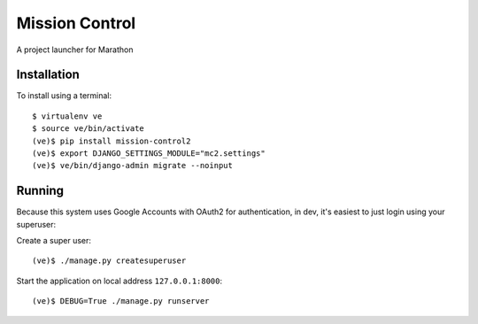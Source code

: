 Mission Control
===============

A project launcher for Marathon

Installation
------------
To install using a terminal::

    $ virtualenv ve
    $ source ve/bin/activate
    (ve)$ pip install mission-control2
    (ve)$ export DJANGO_SETTINGS_MODULE="mc2.settings"
    (ve)$ ve/bin/django-admin migrate --noinput

Running
-------

Because this system uses Google Accounts with OAuth2 for authentication, in dev, it's easiest to just login using your superuser:

Create a super user::

    (ve)$ ./manage.py createsuperuser

Start the application on local address ``127.0.0.1:8000``::

    (ve)$ DEBUG=True ./manage.py runserver
